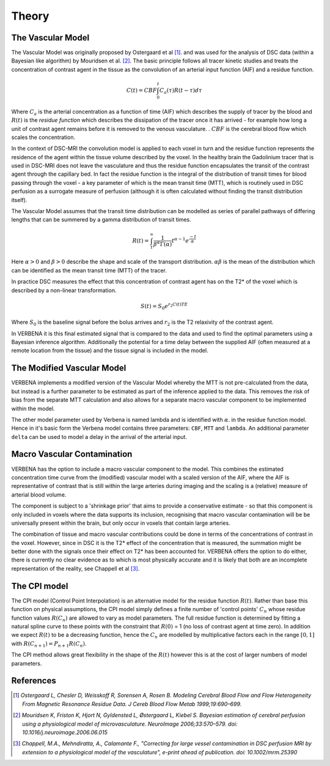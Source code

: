 Theory
======

The Vascular Model
------------------

The Vascular Model was originally proposed by Ostergaard et al [1]_. and was used for the analysis of DSC 
data (within a Bayesian like algorithm) by Mouridsen et al. [2]_. The basic principle follows all 
tracer kinetic studies and treats the concentration of contrast agent in the tissue as the convolution 
of an arterial input function (AIF) and a residue function. 

.. math::

    C(t) = CBF\int_0^t{C_a(\tau)R(t-\tau)d\tau}

Where :math:`C_a` is the arterial concentration as a function of time (AIF) which describes the 
supply of tracer by the blood and :math:`R(t)` is the *residue function* which describes the dissipation of the
tracer once it has arrived - for example how long a unit of contrast agent remains before it is removed to the venous 
vasculature. . :math:`CBF` is the cerebral blood flow which scales the concentration.

In the context of DSC-MRI the convolution model is applied to each voxel in turn and the 
residue function represents the residence of the agent within the tissue volume described by the voxel.
In the healthy brain the Gadolinium tracer that is used in DSC-MRI does not leave the vasculature and
thus the residue function encapsulates the transit of the contrast agent through the capillary bed. 
In fact the residue function is the integral of the distribution of transit times for blood passing 
through the voxel - a key parameter of which is the mean transit time (MTT), which is routinely used 
in DSC perfusion as a surrogate measure of perfusion (although it is often calculated without finding 
the transit distribution itself). 

The Vascular Model assumes that the transit time distribution can 
be modelled as series of parallel pathways of differing lengths that can be summered by a gamma
distribution of transit times. 

.. math::

    R(t) = \int_t^\infty{\frac{1}{\beta^\alpha\Gamma(\alpha)} t^{\alpha-1} e^{\frac{-t}{\alpha}}}

Here :math:`\alpha > 0` and :math:`\beta > 0` describe the shape and scale of the transport distribution.
:math:`\alpha\beta` is the mean of the distribution which can be identified as the mean transit time
(MTT) of the tracer.

In practice DSC measures the effect that this concentration of contrast agent has 
on the T2* of the voxel which is described by a non-linear transformation. 

.. math::

    S(t) = S_0e^{r_2C(t)TE}

Where :math:`S_0` is the baseline signal before the bolus arrives and :math:`r_2` is the T2 relaxivity 
of the contrast agent.

In VERBENA it is this final 
estimated signal that is compared to the data and used to find the optimal parameters using a Bayesian 
inference algorithm. Additionally the potential for a time delay between the supplied AIF (often 
measured at a remote location from the tissue) and the tissue signal is included in the model.

The Modified Vascular Model
---------------------------

VERBENA implements a modified version of the Vascular Model whereby the MTT is not pre-calculated 
from the data, but instead is a further parameter to be estimated as part of the inference applied 
to the data. This removes the risk of bias from the separate MTT calculation and 
also allows for a separate macro vascular component to be implemented within the model.

The other model parameter used by Verbena is named lambda and is identified with :math:`\alpha`.
in the residue function model. Hence in it's basic form the Verbena model contains three parameters: 
``CBF``, ``MTT`` and ``lambda``. An additional parameter ``delta`` can be used to model a delay in
the arrival of the arterial input.

Macro Vascular Contamination
----------------------------

VERBENA has the option to include a macro vascular component to the model. This combines the estimated 
concentration time curve from the (modified) vascular model with a scaled version of the AIF, where the 
AIF is representative of contrast that is still within the large arteries during imaging and the scaling 
is a (relative) measure of arterial blood volume. 

The component is subject to a 'shrinkage prior' that 
aims to provide a conservative estimate - so that this component is only included in voxels where the 
data supports its inclusion, recognising that macro vascular contamination will be be universally 
present within the brain, but only occur in voxels that contain large arteries. 

The combination of 
tissue and macro vascular contributions could be done in terms of the concentrations of contrast in the 
voxel. However, since in DSC it is the T2* effect of the concentration that is measured, the summation 
might be better done with the signals once their effect on T2* has been accounted for. VERBENA offers 
the option to do either, there is currently no clear evidence as to which is most physically accurate 
and it is likely that both are an incomplete representation of the reality, see Chappell et al [3]_.

The CPI model
-------------

The CPI model (Control Point Interpolation) is an alternative model for the residue function :math:`R(t)`.
Rather than base this function on physical assumptions, the CPI model simply defines a finite number
of 'control points' :math:`C_n` whose residue function values :math:`R(C_n)` are allowed to vary as 
model parameters. The full residue function is determined by fitting a natural spline curve to
these points with the constraint that :math:`R(0)` = 1 (no loss of contrast agent at time zero). 
In addition we expect :math:`R(t)` to be a decreasing function, hence the :math:`C_n` are modelled
by multiplicative factors each in the range :math:`[0, 1]` with :math:`R(C_{n+1}) = P_{n+1}R(C_n)`.

The CPI method allows great flexibility in the shape of the :math:`R(t)` however this is at the cost 
of larger numbers of model parameters.

References
----------

.. [1] *Ostergaard L, Chesler D, Weisskoff R, Sorensen A, Rosen B. Modeling Cerebral Blood Flow and Flow 
   Heterogeneity From Magnetic Resonance Residue Data. J Cereb Blood Flow Metab 1999;19:690–699.*

.. [2] *Mouridsen K, Friston K, Hjort N, Gyldensted L, Østergaard L, Kiebel S. Bayesian estimation of 
   cerebral perfusion using a physiological model of microvasculature. NeuroImage 2006;33:570–579. 
   doi: 10.1016/j.neuroimage.2006.06.015*

.. [3] *Chappell, M.A., Mehndiratta, A., Calamante F., "Correcting for large vessel contamination in DSC 
   perfusion MRI by extension to a physiological model of the vasculature", e-print ahead of publication. 
   doi: 10.1002/mrm.25390*
